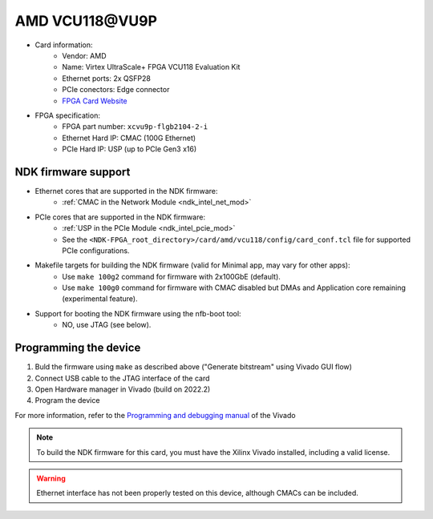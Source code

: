 .. _card_vcu118:

AMD VCU118\@VU9P
---------------------

- Card information:
    - Vendor: AMD
    - Name: Virtex UltraScale+ FPGA VCU118 Evaluation Kit
    - Ethernet ports: 2x QSFP28
    - PCIe conectors: Edge connector
    - `FPGA Card Website <https://www.xilinx.com/products/boards-and-kits/vcu118.html>`_
- FPGA specification:
    - FPGA part number: ``xcvu9p-flgb2104-2-i``
    - Ethernet Hard IP: CMAC (100G Ethernet)
    - PCIe Hard IP: USP (up to PCIe Gen3 x16)

NDK firmware support
^^^^^^^^^^^^^^^^^^^^

- Ethernet cores that are supported in the NDK firmware:
    - :ref:`CMAC in the Network Module <ndk_intel_net_mod>`
- PCIe cores that are supported in the NDK firmware:
    - :ref:`USP in the PCIe Module <ndk_intel_pcie_mod>`
    - See the ``<NDK-FPGA_root_directory>/card/amd/vcu118/config/card_conf.tcl`` file for supported PCIe configurations.
- Makefile targets for building the NDK firmware (valid for Minimal app, may vary for other apps):
    - Use ``make 100g2`` command for firmware with 2x100GbE (default).
    - Use ``make 100g0`` command for firmware with CMAC disabled but DMAs and Application core remaining (experimental feature).
- Support for booting the NDK firmware using the nfb-boot tool:
    - NO, use JTAG (see below).

Programming the device
^^^^^^^^^^^^^^^^^^^^^^

1. Buld the firmware using ``make`` as described above ("Generate bitstream" using Vivado GUI flow)
2. Connect USB cable to the JTAG interface of the card
3. Open Hardware manager in Vivado (build on 2022.2)
4. Program the device

For more information, refer to the `Programming and debugging manual <https://docs.xilinx.com/r/2022.2-English/ug908-vivado-programming-debugging/Opening-the-Hardware-Manager?tocId=x0two8P7pmYkinePAp~Scg>`_
of the Vivado

.. note::
    To build the NDK firmware for this card, you must have the Xilinx Vivado installed, including a valid license.

.. warning::
   Ethernet interface has not been properly tested on this device, although CMACs can be included.
